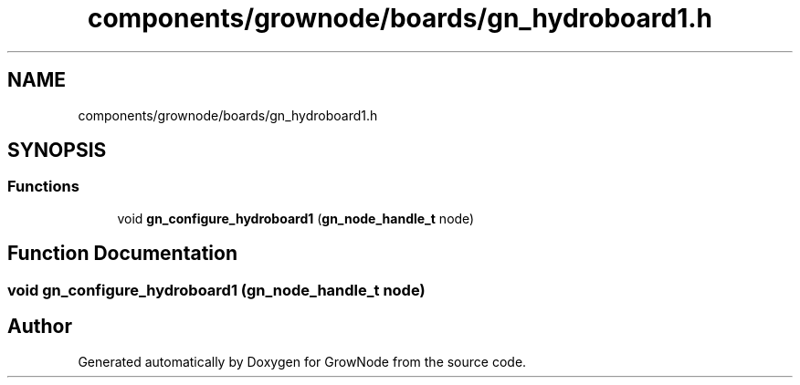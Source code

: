 .TH "components/grownode/boards/gn_hydroboard1.h" 3 "Sat Jan 29 2022" "GrowNode" \" -*- nroff -*-
.ad l
.nh
.SH NAME
components/grownode/boards/gn_hydroboard1.h
.SH SYNOPSIS
.br
.PP
.SS "Functions"

.in +1c
.ti -1c
.RI "void \fBgn_configure_hydroboard1\fP (\fBgn_node_handle_t\fP node)"
.br
.in -1c
.SH "Function Documentation"
.PP 
.SS "void gn_configure_hydroboard1 (\fBgn_node_handle_t\fP node)"

.SH "Author"
.PP 
Generated automatically by Doxygen for GrowNode from the source code\&.
